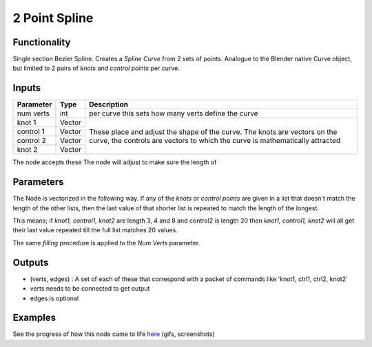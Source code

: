 2 Point Spline
==============

Functionality
-------------

Single section Bezier Spline. Creates a *Spline Curve* from 2 sets of points. Analogue to the Blender native Curve object, but limited to 2 pairs of *knots* and *control points* per curve.

Inputs
------

+-----------+--------+-------------------------------------------------------------+
| Parameter | Type   | Description                                                 |
+===========+========+=============================================================+
| num verts | int    | per curve this sets how many verts define the curve         |
+-----------+--------+-------------------------------------------------------------+
| knot 1    | Vector | These place and adjust the shape of the curve. The knots    |
+-----------+--------+ are vectors on the curve, the controls are vectors to which |
| control 1 | Vector | the curve is mathematically attracted                       | 
+-----------+--------+                                                             | 
| control 2 | Vector |                                                             |
+-----------+--------+                                                             |
| knot 2    | Vector |                                                             | 
+-----------+--------+-------------------------------------------------------------+

The node accepts these 
The node will adjust to make sure the length of 


Parameters
---------

The Node is vectorized in the following way. If any of the *knots* or *control points* are given in a list that doesn't match the length of the other lists, then the last value of that shorter list is repeated to match the length of the longest. 

This means; if *knot1, control1, knot2* are length 3, 4 and 8 and control2 is length 20 then 
*knot1, control1, knot2* will all get their last value repeated till the full list matches 20 values.

The same *filling* procedure is applied to the *Num Verts* parameter.

Outputs
-------

- (verts, edges) : A set of each of these that correspond with a packet of commands like 'knot1, ctrl1, ctrl2, knot2'
- verts needs to be connected to get output
- edges is optional

Examples
--------

.. image:: https://cloud.githubusercontent.com/assets/619340/3362071/c3b7f346-fb05-11e3-9af7-35dfda973712.png
.. image:: https://cloud.githubusercontent.com/assets/619340/3362910/c18e4eea-fb0e-11e3-9a80-4624d30c65e9.gif

See the progress of how this node came to life `here <https://github.com/nortikin/sverchok/issues/247>`_ (gifs, screenshots)

